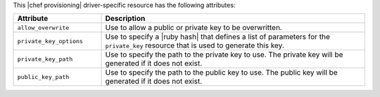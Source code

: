 .. The contents of this file are included in multiple topics.
.. This file should not be changed in a way that hinders its ability to appear in multiple documentation sets.

This |chef provisioning| driver-specific resource has the following attributes:

.. list-table::
   :widths: 150 450
   :header-rows: 1

   * - Attribute
     - Description
   * - ``allow_overwrite``
     - Use to allow a public or private key to be overwritten.
   * - ``private_key_options``
     - Use to specify a |ruby hash| that defines a list of parameters for the ``private_key`` resource that is used to generate this key.
   * - ``private_key_path``
     - Use to specify the path to the private key to use. The private key will be generated if it does not exist.
   * - ``public_key_path``
     - Use to specify the path to the public key to use. The public key will be generated if it does not exist.
